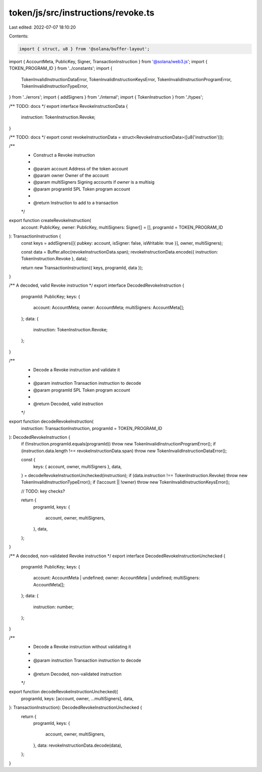 token/js/src/instructions/revoke.ts
===================================

Last edited: 2022-07-07 18:10:20

Contents:

.. code-block:: ts

    import { struct, u8 } from '@solana/buffer-layout';
import { AccountMeta, PublicKey, Signer, TransactionInstruction } from '@solana/web3.js';
import { TOKEN_PROGRAM_ID } from '../constants';
import {
    TokenInvalidInstructionDataError,
    TokenInvalidInstructionKeysError,
    TokenInvalidInstructionProgramError,
    TokenInvalidInstructionTypeError,
} from '../errors';
import { addSigners } from './internal';
import { TokenInstruction } from './types';

/** TODO: docs */
export interface RevokeInstructionData {
    instruction: TokenInstruction.Revoke;
}

/** TODO: docs */
export const revokeInstructionData = struct<RevokeInstructionData>([u8('instruction')]);

/**
 * Construct a Revoke instruction
 *
 * @param account      Address of the token account
 * @param owner        Owner of the account
 * @param multiSigners Signing accounts if `owner` is a multisig
 * @param programId    SPL Token program account
 *
 * @return Instruction to add to a transaction
 */
export function createRevokeInstruction(
    account: PublicKey,
    owner: PublicKey,
    multiSigners: Signer[] = [],
    programId = TOKEN_PROGRAM_ID
): TransactionInstruction {
    const keys = addSigners([{ pubkey: account, isSigner: false, isWritable: true }], owner, multiSigners);

    const data = Buffer.alloc(revokeInstructionData.span);
    revokeInstructionData.encode({ instruction: TokenInstruction.Revoke }, data);

    return new TransactionInstruction({ keys, programId, data });
}

/** A decoded, valid Revoke instruction */
export interface DecodedRevokeInstruction {
    programId: PublicKey;
    keys: {
        account: AccountMeta;
        owner: AccountMeta;
        multiSigners: AccountMeta[];
    };
    data: {
        instruction: TokenInstruction.Revoke;
    };
}

/**
 * Decode a Revoke instruction and validate it
 *
 * @param instruction Transaction instruction to decode
 * @param programId   SPL Token program account
 *
 * @return Decoded, valid instruction
 */
export function decodeRevokeInstruction(
    instruction: TransactionInstruction,
    programId = TOKEN_PROGRAM_ID
): DecodedRevokeInstruction {
    if (!instruction.programId.equals(programId)) throw new TokenInvalidInstructionProgramError();
    if (instruction.data.length !== revokeInstructionData.span) throw new TokenInvalidInstructionDataError();

    const {
        keys: { account, owner, multiSigners },
        data,
    } = decodeRevokeInstructionUnchecked(instruction);
    if (data.instruction !== TokenInstruction.Revoke) throw new TokenInvalidInstructionTypeError();
    if (!account || !owner) throw new TokenInvalidInstructionKeysError();

    // TODO: key checks?

    return {
        programId,
        keys: {
            account,
            owner,
            multiSigners,
        },
        data,
    };
}

/** A decoded, non-validated Revoke instruction */
export interface DecodedRevokeInstructionUnchecked {
    programId: PublicKey;
    keys: {
        account: AccountMeta | undefined;
        owner: AccountMeta | undefined;
        multiSigners: AccountMeta[];
    };
    data: {
        instruction: number;
    };
}

/**
 * Decode a Revoke instruction without validating it
 *
 * @param instruction Transaction instruction to decode
 *
 * @return Decoded, non-validated instruction
 */
export function decodeRevokeInstructionUnchecked({
    programId,
    keys: [account, owner, ...multiSigners],
    data,
}: TransactionInstruction): DecodedRevokeInstructionUnchecked {
    return {
        programId,
        keys: {
            account,
            owner,
            multiSigners,
        },
        data: revokeInstructionData.decode(data),
    };
}


